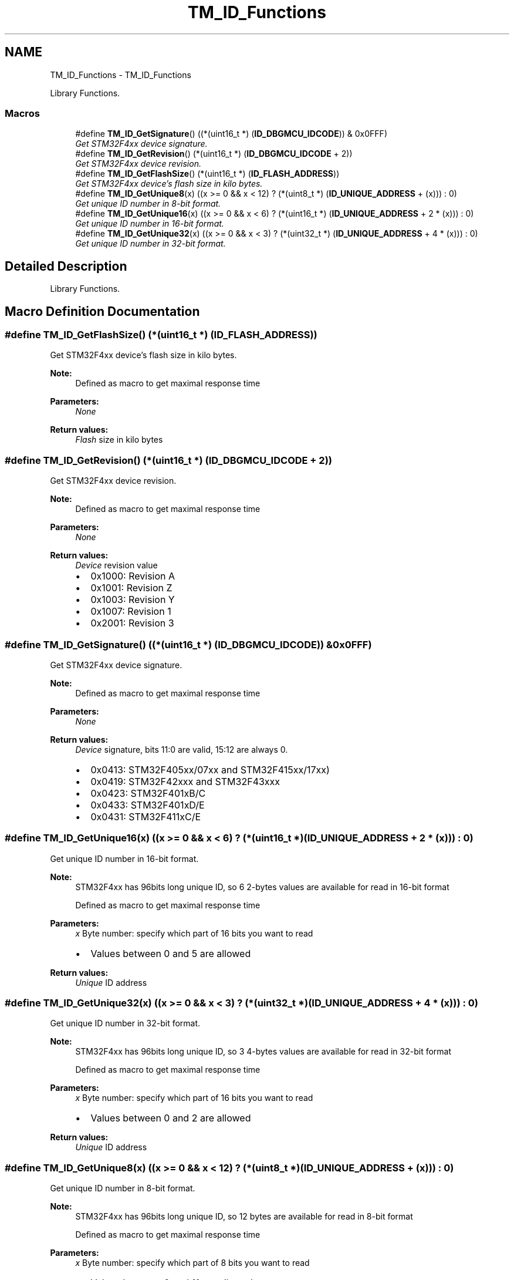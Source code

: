 .TH "TM_ID_Functions" 3 "Wed Mar 18 2015" "Version v1.0.0" "TM STM32F4xx Libraries" \" -*- nroff -*-
.ad l
.nh
.SH NAME
TM_ID_Functions \- TM_ID_Functions
.PP
Library Functions\&.  

.SS "Macros"

.in +1c
.ti -1c
.RI "#define \fBTM_ID_GetSignature\fP()   ((*(uint16_t *) (\fBID_DBGMCU_IDCODE\fP)) & 0x0FFF)"
.br
.RI "\fIGet STM32F4xx device signature\&. \fP"
.ti -1c
.RI "#define \fBTM_ID_GetRevision\fP()   (*(uint16_t *) (\fBID_DBGMCU_IDCODE\fP + 2))"
.br
.RI "\fIGet STM32F4xx device revision\&. \fP"
.ti -1c
.RI "#define \fBTM_ID_GetFlashSize\fP()   (*(uint16_t *) (\fBID_FLASH_ADDRESS\fP))"
.br
.RI "\fIGet STM32F4xx device's flash size in kilo bytes\&. \fP"
.ti -1c
.RI "#define \fBTM_ID_GetUnique8\fP(x)   ((x >= 0 && x < 12) ? (*(uint8_t *) (\fBID_UNIQUE_ADDRESS\fP + (x))) : 0)"
.br
.RI "\fIGet unique ID number in 8-bit format\&. \fP"
.ti -1c
.RI "#define \fBTM_ID_GetUnique16\fP(x)   ((x >= 0 && x < 6) ? (*(uint16_t *) (\fBID_UNIQUE_ADDRESS\fP + 2 * (x))) : 0)"
.br
.RI "\fIGet unique ID number in 16-bit format\&. \fP"
.ti -1c
.RI "#define \fBTM_ID_GetUnique32\fP(x)   ((x >= 0 && x < 3) ? (*(uint32_t *) (\fBID_UNIQUE_ADDRESS\fP + 4 * (x))) : 0)"
.br
.RI "\fIGet unique ID number in 32-bit format\&. \fP"
.in -1c
.SH "Detailed Description"
.PP 
Library Functions\&. 


.SH "Macro Definition Documentation"
.PP 
.SS "#define TM_ID_GetFlashSize()   (*(uint16_t *) (\fBID_FLASH_ADDRESS\fP))"

.PP
Get STM32F4xx device's flash size in kilo bytes\&. 
.PP
\fBNote:\fP
.RS 4
Defined as macro to get maximal response time 
.RE
.PP
\fBParameters:\fP
.RS 4
\fINone\fP 
.RE
.PP
\fBReturn values:\fP
.RS 4
\fIFlash\fP size in kilo bytes 
.RE
.PP

.SS "#define TM_ID_GetRevision()   (*(uint16_t *) (\fBID_DBGMCU_IDCODE\fP + 2))"

.PP
Get STM32F4xx device revision\&. 
.PP
\fBNote:\fP
.RS 4
Defined as macro to get maximal response time 
.RE
.PP
\fBParameters:\fP
.RS 4
\fINone\fP 
.RE
.PP
\fBReturn values:\fP
.RS 4
\fIDevice\fP revision value
.IP "\(bu" 2
0x1000: Revision A
.IP "\(bu" 2
0x1001: Revision Z
.IP "\(bu" 2
0x1003: Revision Y
.IP "\(bu" 2
0x1007: Revision 1
.IP "\(bu" 2
0x2001: Revision 3 
.PP
.RE
.PP

.SS "#define TM_ID_GetSignature()   ((*(uint16_t *) (\fBID_DBGMCU_IDCODE\fP)) & 0x0FFF)"

.PP
Get STM32F4xx device signature\&. 
.PP
\fBNote:\fP
.RS 4
Defined as macro to get maximal response time 
.RE
.PP
\fBParameters:\fP
.RS 4
\fINone\fP 
.RE
.PP
\fBReturn values:\fP
.RS 4
\fIDevice\fP signature, bits 11:0 are valid, 15:12 are always 0\&.
.IP "\(bu" 2
0x0413: STM32F405xx/07xx and STM32F415xx/17xx)
.IP "\(bu" 2
0x0419: STM32F42xxx and STM32F43xxx
.IP "\(bu" 2
0x0423: STM32F401xB/C
.IP "\(bu" 2
0x0433: STM32F401xD/E
.IP "\(bu" 2
0x0431: STM32F411xC/E 
.PP
.RE
.PP

.SS "#define TM_ID_GetUnique16(x)   ((x >= 0 && x < 6) ? (*(uint16_t *) (\fBID_UNIQUE_ADDRESS\fP + 2 * (x))) : 0)"

.PP
Get unique ID number in 16-bit format\&. 
.PP
\fBNote:\fP
.RS 4
STM32F4xx has 96bits long unique ID, so 6 2-bytes values are available for read in 16-bit format 
.PP
Defined as macro to get maximal response time 
.RE
.PP
\fBParameters:\fP
.RS 4
\fIx\fP Byte number: specify which part of 16 bits you want to read
.IP "\(bu" 2
Values between 0 and 5 are allowed 
.PP
.RE
.PP
\fBReturn values:\fP
.RS 4
\fIUnique\fP ID address 
.RE
.PP

.SS "#define TM_ID_GetUnique32(x)   ((x >= 0 && x < 3) ? (*(uint32_t *) (\fBID_UNIQUE_ADDRESS\fP + 4 * (x))) : 0)"

.PP
Get unique ID number in 32-bit format\&. 
.PP
\fBNote:\fP
.RS 4
STM32F4xx has 96bits long unique ID, so 3 4-bytes values are available for read in 32-bit format 
.PP
Defined as macro to get maximal response time 
.RE
.PP
\fBParameters:\fP
.RS 4
\fIx\fP Byte number: specify which part of 16 bits you want to read
.IP "\(bu" 2
Values between 0 and 2 are allowed 
.PP
.RE
.PP
\fBReturn values:\fP
.RS 4
\fIUnique\fP ID address 
.RE
.PP

.SS "#define TM_ID_GetUnique8(x)   ((x >= 0 && x < 12) ? (*(uint8_t *) (\fBID_UNIQUE_ADDRESS\fP + (x))) : 0)"

.PP
Get unique ID number in 8-bit format\&. 
.PP
\fBNote:\fP
.RS 4
STM32F4xx has 96bits long unique ID, so 12 bytes are available for read in 8-bit format 
.PP
Defined as macro to get maximal response time 
.RE
.PP
\fBParameters:\fP
.RS 4
\fIx\fP Byte number: specify which part of 8 bits you want to read
.IP "\(bu" 2
Values between 0 and 11 are allowed 
.PP
.RE
.PP
\fBReturn values:\fP
.RS 4
\fIUnique\fP ID address 
.RE
.PP

.SH "Author"
.PP 
Generated automatically by Doxygen for TM STM32F4xx Libraries from the source code\&.
